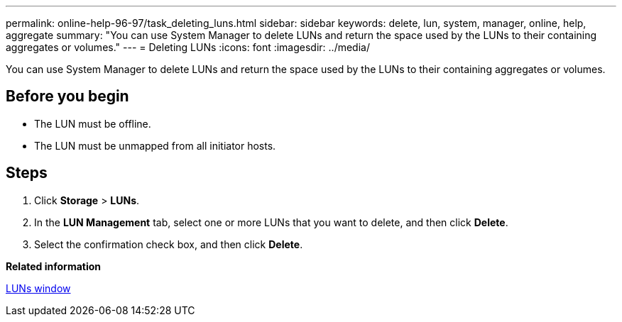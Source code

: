 ---
permalink: online-help-96-97/task_deleting_luns.html
sidebar: sidebar
keywords: delete, lun, system, manager, online, help, aggregate
summary: "You can use System Manager to delete LUNs and return the space used by the LUNs to their containing aggregates or volumes."
---
= Deleting LUNs
:icons: font
:imagesdir: ../media/

[.lead]
You can use System Manager to delete LUNs and return the space used by the LUNs to their containing aggregates or volumes.

== Before you begin

* The LUN must be offline.
* The LUN must be unmapped from all initiator hosts.

== Steps

. Click *Storage* > *LUNs*.
. In the *LUN Management* tab, select one or more LUNs that you want to delete, and then click *Delete*.
. Select the confirmation check box, and then click *Delete*.

*Related information*

xref:reference_luns_window.adoc[LUNs window]
